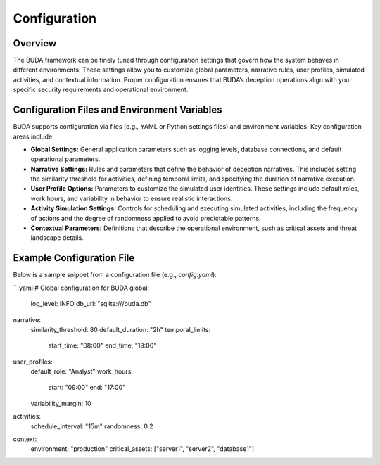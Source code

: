Configuration
=============

Overview
--------
The BUDA framework can be finely tuned through configuration settings that govern how the system behaves in different environments. These settings allow you to customize global parameters, narrative rules, user profiles, simulated activities, and contextual information. Proper configuration ensures that BUDA’s deception operations align with your specific security requirements and operational environment.

Configuration Files and Environment Variables
-----------------------------------------------
BUDA supports configuration via files (e.g., YAML or Python settings files) and environment variables. Key configuration areas include:

- **Global Settings:**  
  General application parameters such as logging levels, database connections, and default operational parameters.

- **Narrative Settings:**  
  Rules and parameters that define the behavior of deception narratives. This includes setting the similarity threshold for activities, defining temporal limits, and specifying the duration of narrative execution.

- **User Profile Options:**  
  Parameters to customize the simulated user identities. These settings include default roles, work hours, and variability in behavior to ensure realistic interactions.

- **Activity Simulation Settings:**  
  Controls for scheduling and executing simulated activities, including the frequency of actions and the degree of randomness applied to avoid predictable patterns.

- **Contextual Parameters:**  
  Definitions that describe the operational environment, such as critical assets and threat landscape details.

Example Configuration File
--------------------------
Below is a sample snippet from a configuration file (e.g., `config.yaml`):

```yaml
# Global configuration for BUDA
global:
  log_level: INFO
  db_uri: "sqlite:///buda.db"

narrative:
  similarity_threshold: 80
  default_duration: "2h"
  temporal_limits:
    start_time: "08:00"
    end_time: "18:00"

user_profiles:
  default_role: "Analyst"
  work_hours:
    start: "09:00"
    end: "17:00"
  variability_margin: 10

activities:
  schedule_interval: "15m"
  randomness: 0.2

context:
  environment: "production"
  critical_assets: ["server1", "server2", "database1"]
